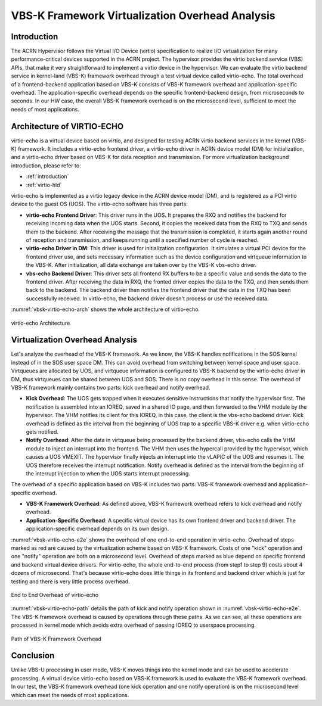 .. _vbsk-overhead:

VBS-K Framework Virtualization Overhead Analysis
################################################

Introduction
************

The ACRN Hypervisor follows the Virtual I/O Device (virtio)
specification to realize I/O virtualization for many
performance-critical devices supported in the ACRN project. The
hypervisor provides the virtio backend service (VBS) APIs, that make it
very straightforward to implement a virtio device in the hypervisor. We
can evaluate the virtio backend service in kernel-land (VBS-K) framework
overhead through a test virtual device called virtio-echo. The total
overhead of a frontend-backend application based on VBS-K consists
of VBS-K framework overhead and application-specific overhead. The
application-specific overhead depends on the specific frontend-backend
design, from microseconds to seconds. In our HW case, the overall VBS-K
framework overhead is on the microsecond level, sufficient to meet the
needs of most applications.

Architecture of VIRTIO-ECHO
***************************

virtio-echo is a virtual device based on virtio, and designed for
testing ACRN virtio backend services in the kernel (VBS-K) framework. It
includes a virtio-echo frontend driver, a virtio-echo driver in ACRN
device model (DM) for initialization, and a virtio-echo driver based on
VBS-K for data reception and transmission. For more virtualization
background introduction, please refer to:

* :ref:`introduction`
* :ref:`virtio-hld`

virtio-echo is implemented as a virtio legacy device in the ACRN device
model (DM), and  is registered as a PCI virtio device to the guest OS
(UOS). The virtio-echo software  has three parts:

-  **virtio-echo Frontend Driver**: This driver runs in the UOS. It prepares
   the RXQ and notifies the backend for receiving incoming data when the
   UOS starts. Second, it copies the received data from the RXQ to TXQ
   and sends them to the backend. After receiving the message that the
   transmission is completed, it starts again another round of reception
   and transmission, and keeps running until a specified number of cycle
   is reached.
-  **virtio-echo Driver in DM**: This driver is used for initialization
   configuration. It simulates a virtual PCI device for the frontend
   driver use, and sets necessary information such as the device
   configuration and virtqueue information to the VBS-K. After
   initialization, all data exchange are taken over by the VBS-K
   vbs-echo driver.
-  **vbs-echo Backend Driver**: This driver sets all frontend RX buffers to
   be a specific value and sends the data to the frontend driver. After
   receiving the data in RXQ, the fronted driver copies the data to the
   TXQ, and then sends them back to the backend. The backend driver then
   notifies the frontend driver that the data in the TXQ has
   been successfully received. In virtio-echo, the backend driver
   doesn't process or use the received data.

:numref:`vbsk-virtio-echo-arch` shows the whole architecture of virtio-echo.

.. figure:: images/vbsk-image2.png
   :width: 900px
   :align: center
   :name: vbsk-virtio-echo-arch

   virtio-echo Architecture

Virtualization Overhead Analysis
********************************

Let's analyze the overhead of the VBS-K framework. As we know, the VBS-K
handles notifications in the SOS kernel instead of in the SOS user space
DM. This can avoid overhead from switching between kernel space and user
space. Virtqueues are allocated by UOS, and virtqueue information is
configured to VBS-K backend by the virtio-echo driver in DM, thus
virtqueues can be shared between UOS and SOS. There is no copy overhead
in this sense. The overhead of VBS-K framework mainly contains two
parts: kick overhead and notify overhead.

-  **Kick Overhead**: The UOS gets trapped when it executes sensitive
   instructions that notify the hypervisor first. The notification is
   assembled into an IOREQ, saved in a shared IO page, and then
   forwarded to the VHM module by the hypervisor. The VHM notifies its
   client for this IOREQ, in this case, the client is the vbs-echo
   backend driver. Kick overhead is defined as the interval from the
   beginning of UOS trap to a specific VBS-K driver e.g. when
   virtio-echo gets notified.
-  **Notify Overhead**: After the data in virtqueue being processed by the
   backend driver, vbs-echo calls the VHM module to inject an interrupt
   into the frontend. The VHM then uses the hypercall provided by the
   hypervisor, which causes a UOS VMEXIT. The hypervisor finally injects
   an interrupt into the vLAPIC of the UOS and resumes it. The UOS
   therefore receives the interrupt notification.  Notify overhead is
   defined as the interval from the beginning of the interrupt injection
   to when the UOS starts interrupt processing.

The overhead of a specific application based on VBS-K includes two
parts: VBS-K framework overhead and application-specific overhead.

-  **VBS-K Framework Overhead**: As defined above, VBS-K framework overhead
   refers to kick overhead and notify overhead.
-  **Application-Specific Overhead**: A specific virtual device has its own
   frontend driver and backend driver. The application-specific overhead
   depends on its own design.

:numref:`vbsk-virtio-echo-e2e` shows the overhead of one end-to-end
operation in virtio-echo.  Overhead of steps marked as red are caused by
the virtualization scheme based on VBS-K framework. Costs of one "kick"
operation and one "notify" operation are both on a microsecond level.
Overhead of steps marked as blue depend on specific frontend and backend
virtual device drivers. For virtio-echo, the whole end-to-end process
(from step1 to step 9) costs about 4 dozens of microsecond. That's
because virtio-echo does little things in its frontend and backend
driver which is just for testing and there is very little process
overhead.

.. figure:: images/vbsk-image1.png
   :width: 600px
   :align: center
   :name: vbsk-virtio-echo-e2e

   End to End Overhead of virtio-echo

:numref:`vbsk-virtio-echo-path` details the path of kick and notify
operation shown in :numref:`vbsk-virtio-echo-e2e`. The VBS-K framework
overhead is caused by operations through these paths. As we can see, all
these operations are processed in kernel mode which avoids extra
overhead of passing IOREQ to userspace processing.

.. figure:: images/vbsk-image3.png
   :width: 900px
   :align: center
   :name: vbsk-virtio-echo-path

   Path of VBS-K Framework Overhead

Conclusion
**********

Unlike VBS-U processing in user mode, VBS-K moves things into the kernel
mode and can be used to accelerate processing. A virtual device
virtio-echo based on VBS-K framework is used to evaluate the VBS-K
framework overhead. In our test, the VBS-K framework overhead (one kick
operation and one notify operation) is on the microsecond level which
can meet the needs of most applications.
